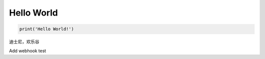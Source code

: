 ***********
Hello World
***********

.. code-block:: python3

    print('Hello World!')

迪士尼，欢乐谷

Add webhook test
